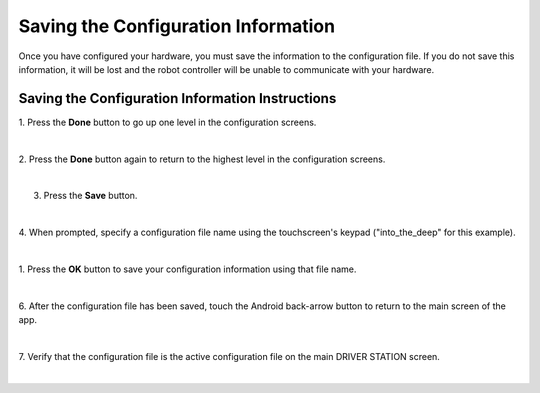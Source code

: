 Saving the Configuration Information
====================================
Once you have configured your hardware, you must save the information to
the configuration file. If you do not save this information, it will be
lost and the robot controller will be unable to communicate with your
hardware.

Saving the Configuration Information Instructions
-------------------------------------------------

1. Press the **Done** button to go up one level in the configuration  
screens.                                                              

.. image:: images/SavingConfigurationInformationStep1.png
   :align: center

|

2. Press the **Done** button again to return to the highest level in  
the configuration screens.                                            

.. image:: images/SavingConfigurationInformationStep2.png
   :align: center

|

3. Press the **Save** button.                                         

.. image:: images/SavingConfigurationInformationStep3.png
   :align: center

|

4. When prompted, specify a configuration file name using the         
touchscreen's keypad ("into_the_deep" for this example).             

.. image:: images/SavingConfigurationInformationStep4.png
   :align: center

|

1. Press the **OK** button to save your configuration information     
using that file name.                                                 

.. image:: images/SavingConfigurationInformationNewStep5.png
   :align: center

|

6. After the configuration file has been saved, touch the Android     
back-arrow button to return to the main screen of the app.            

.. image:: images/SavingConfigurationInformationNewStep6.png
   :align: center

|

7. Verify that the configuration file is the active configuration     
file on the main DRIVER STATION screen.                               

.. image:: images/SavingConfigurationInformationNewStep7.png
   :align: center

|